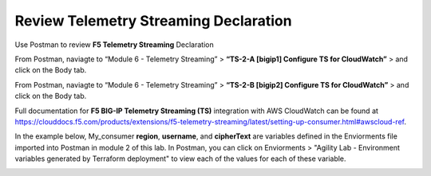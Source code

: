 Review Telemetry Streaming Declaration
================================================================================

Use Postman to review **F5 Telemetry Streaming** Declaration

From Postman, naviagte to “Module 6 - Telemetry Streaming” > **“TS-2-A [bigip1] Configure TS for CloudWatch”** > and click on the Body tab.

.. image:: ./images/2023_11_postman_telemetry_streaming_configuration_reivew_bigip1.png
	   :scale: 50%

From Postman, naviagte to “Module 6 - Telemetry Streaming” > **“TS-2-B [bigip2] Configure TS for CloudWatch”** > and click on the Body tab.

.. image:: ./images/2023_12_postman_telemetry_streaming_configuration_reivew_bigip2.png
	   :scale: 50%

Full documentation for **F5 BIG-IP Telemetry Streaming (TS)** integration with AWS CloudWatch can be found at https://clouddocs.f5.com/products/extensions/f5-telemetry-streaming/latest/setting-up-consumer.html#awscloud-ref.

In the example below, My_consumer **region**, **username**, and **cipherText** are variables defined in the Enviorments file imported into Postman in module 2 of this lab. In Postman, you can click on Enviorments > "Agility Lab - Environment variables generated by Terraform deployment" to view each of the values for each of these variable.

.. image:: ./images/2023_13_postman_telemetry_streaming_configuration_reivew_bigip1_2.png
	   :scale: 50%